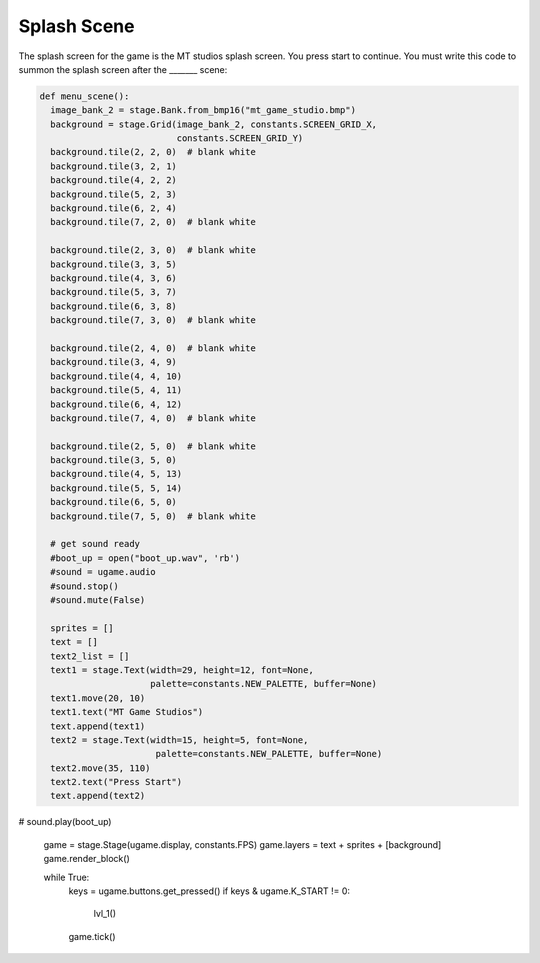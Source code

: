 .. _splash_scene:

Splash Scene
============

The splash screen for the game is the MT studios splash screen. You press start to continue. You must write this code to summon the splash screen after the _______ scene:

.. code-block:: python
  
  def menu_scene():
    image_bank_2 = stage.Bank.from_bmp16("mt_game_studio.bmp")
    background = stage.Grid(image_bank_2, constants.SCREEN_GRID_X,
                            constants.SCREEN_GRID_Y)
    background.tile(2, 2, 0)  # blank white
    background.tile(3, 2, 1)
    background.tile(4, 2, 2)
    background.tile(5, 2, 3)
    background.tile(6, 2, 4)
    background.tile(7, 2, 0)  # blank white

    background.tile(2, 3, 0)  # blank white
    background.tile(3, 3, 5)
    background.tile(4, 3, 6)
    background.tile(5, 3, 7)
    background.tile(6, 3, 8)
    background.tile(7, 3, 0)  # blank white

    background.tile(2, 4, 0)  # blank white
    background.tile(3, 4, 9)
    background.tile(4, 4, 10)
    background.tile(5, 4, 11)
    background.tile(6, 4, 12)
    background.tile(7, 4, 0)  # blank white

    background.tile(2, 5, 0)  # blank white
    background.tile(3, 5, 0)
    background.tile(4, 5, 13)
    background.tile(5, 5, 14)
    background.tile(6, 5, 0)
    background.tile(7, 5, 0)  # blank white

    # get sound ready
    #boot_up = open("boot_up.wav", 'rb')
    #sound = ugame.audio
    #sound.stop()
    #sound.mute(False)

    sprites = []
    text = []
    text2_list = []
    text1 = stage.Text(width=29, height=12, font=None,
                       palette=constants.NEW_PALETTE, buffer=None)
    text1.move(20, 10)
    text1.text("MT Game Studios")
    text.append(text1)
    text2 = stage.Text(width=15, height=5, font=None,
                        palette=constants.NEW_PALETTE, buffer=None)
    text2.move(35, 110)
    text2.text("Press Start")
    text.append(text2)

#    sound.play(boot_up)

    game = stage.Stage(ugame.display, constants.FPS)
    game.layers = text + sprites + [background]
    game.render_block()

    while True:
        keys = ugame.buttons.get_pressed()
        if keys & ugame.K_START != 0:
            lvl_1()
        game.tick()
